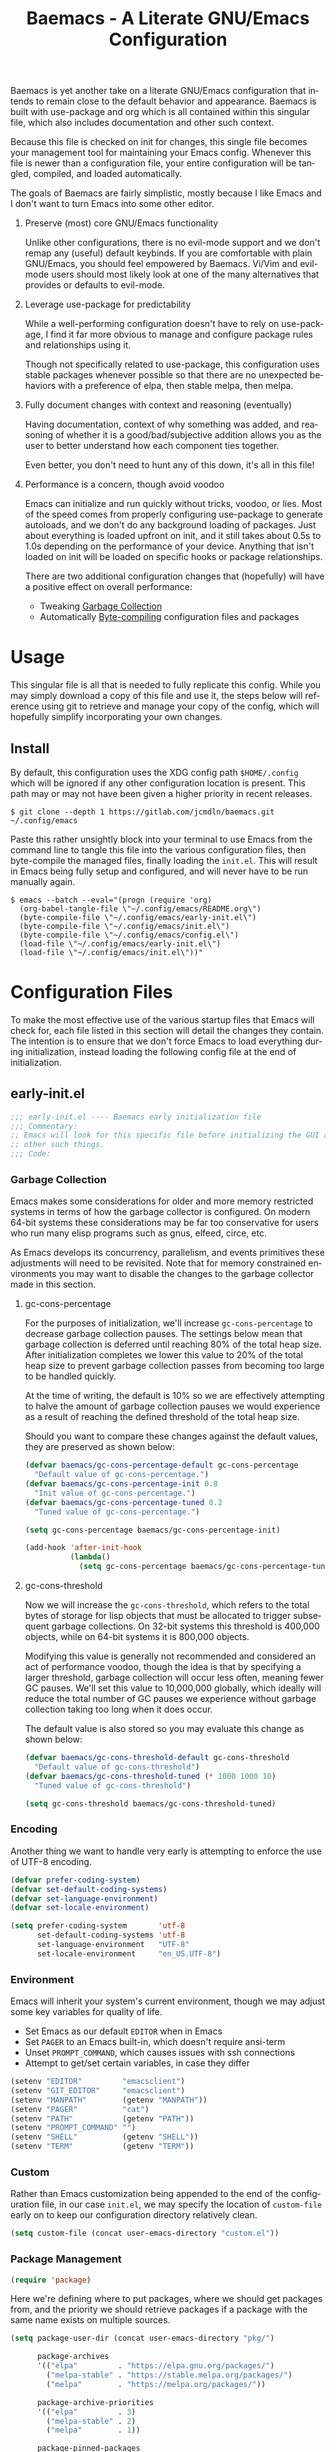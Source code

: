 # -*- mode : org -*-
#+TITLE: Baemacs - A Literate GNU/Emacs Configuration
#+STARTUP: indent
#+LANGUAGE: en

Baemacs is yet another take on a literate GNU/Emacs configuration that intends
to remain close to the default behavior and appearance.  Baemacs is built with
use-package and org which is all contained within this singular file, which also
includes documentation and other such context.

Because this file is checked on init for changes, this single file becomes your
management tool for maintaining your Emacs config.  Whenever this file is newer
than a configuration file, your entire configuration will be tangled, compiled,
and loaded automatically.

#+HTML: <p align="center"><img src="img/baemacs.png" /></p>

The goals of Baemacs are fairly simplistic, mostly because I like Emacs and I
don't want to turn Emacs into some other editor.

1. Preserve (most) core GNU/Emacs functionality

   Unlike other configurations, there is no evil-mode support and we don't remap
   any (useful) default keybinds.  If you are comfortable with plain GNU/Emacs,
   you should feel empowered by Baemacs.  Vi/Vim and evil-mode users should most
   likely look at one of the many alternatives that provides or defaults to
   evil-mode.

2. Leverage use-package for predictability

   While a well-performing configuration doesn't have to rely on use-package, I
   find it far more obvious to manage and configure package rules and
   relationships using it.

   Though not specifically related to use-package, this configuration uses
   stable packages whenever possible so that there are no unexpected behaviors
   with a preference of elpa, then stable melpa, then melpa.

3. Fully document changes with context and reasoning (eventually)

   Having documentation, context of why something was added, and reasoning of
   whether it is a good/bad/subjective addition allows you as the user to better
   understand how each component ties together.

   Even better, you don't need to hunt any of this down, it's all in this file!

4. Performance is a concern, though avoid voodoo

   Emacs can initialize and run quickly without tricks, voodoo, or lies.  Most
   of the speed comes from properly configuring use-package to generate
   autoloads, and we don't do any background loading of packages.  Just about
   everything is loaded upfront on init, and it still takes about 0.5s to 1.0s
   depending on the performance of your device.  Anything that isn't loaded on
   init will be loaded on specific hooks or package relationships.

   There are two additional configuration changes that (hopefully) will have a
   positive effect on overall performance:

   - Tweaking [[#garbage-collection][Garbage Collection]]
   - Automatically [[#Bootstrap][Byte-compiling]] configuration files and packages

* Table of Contents :TOC_4:noexport:
- [[#usage][Usage]]
  - [[#install][Install]]
- [[#configuration-files][Configuration Files]]
  - [[#early-initel][early-init.el]]
    - [[#garbage-collection][Garbage Collection]]
      - [[#gc-cons-percentage][gc-cons-percentage]]
      - [[#gc-cons-threshold][gc-cons-threshold]]
    - [[#encoding][Encoding]]
    - [[#environment][Environment]]
    - [[#custom][Custom]]
    - [[#package-management][Package Management]]
      - [[#use-package][use-package]]
      - [[#no-littering][no-littering]]
      - [[#package-utils][package-utils]]
    - [[#disable-toolbars][Disable toolbars]]
    - [[#disable-splash-screen][Disable splash screen]]
  - [[#initel][init.el]]
    - [[#appearance][Appearance]]
      - [[#re-use-frames-and-windows][Re-use Frames and Windows]]
      - [[#font][Font]]
      - [[#theme][Theme]]
    - [[#editing][Editing]]
      - [[#clipboard][Clipboard]]
      - [[#scrolling][Scrolling]]
      - [[#line-numbers][Line Numbers]]
      - [[#modeline][Modeline]]
      - [[#parenthesis-matching][Parenthesis Matching]]
      - [[#whitespace][Whitespace]]
      - [[#word-wrap][Word Wrap]]
    - [[#input][Input]]
      - [[#keyboard][Keyboard]]
      - [[#mouse][Mouse]]
    - [[#bootstrap][Bootstrap]]
  - [[#configel][config.el]]
    - [[#packages][Packages]]
      - [[#async][async]]
      - [[#auto-compile][auto-compile]]
      - [[#circe][circe]]
      - [[#company][company]]
      - [[#counsel][counsel]]
      - [[#diff-hl][diff-hl]]
      - [[#dimmer-disabled][dimmer (Disabled)]]
      - [[#eglot][eglot]]
      - [[#eldoc][eldoc]]
      - [[#elfeed][elfeed]]
      - [[#eshell][eshell]]
      - [[#eww][eww]]
      - [[#flycheck][flycheck]]
      - [[#flyspell][flyspell]]
      - [[#gnus][gnus]]
      - [[#helpful][helpful]]
      - [[#highlight-indent-guides][highlight-indent-guides]]
      - [[#ibuffer][ibuffer]]
      - [[#ivy][ivy]]
      - [[#magit][magit]]
      - [[#nov][nov]]
      - [[#rainbow-delimiters][rainbow-delimiters]]
      - [[#ranger][ranger]]
      - [[#scratch][scratch]]
      - [[#server][server]]
      - [[#smartparens][smartparens]]
      - [[#swiper][swiper]]
      - [[#undo-tree][undo-tree]]
      - [[#xclip][xclip]]
      - [[#yasnippet][yasnippet]]
    - [[#languages][Languages]]
      - [[#apache][Apache]]
      - [[#bpftrace][bpftrace]]
      - [[#c][C]]
      - [[#c-1][C++]]
      - [[#caddy-disabled][Caddy (Disabled)]]
      - [[#cmake][CMake]]
      - [[#csv][CSV]]
      - [[#docker][Docker]]
      - [[#dotenv][DotEnv]]
      - [[#gdscript-disabled][GDScript (Disabled)]]
      - [[#git][Git]]
      - [[#go][Go]]
      - [[#hcl][HCL]]
      - [[#jinja2][Jinja2]]
      - [[#json][JSON]]
      - [[#julia][Julia]]
      - [[#lisp][Lisp]]
      - [[#markdown][Markdown]]
      - [[#meson][Meson]]
      - [[#nginx][NGINX]]
      - [[#ninja][Ninja]]
      - [[#org][Org]]
      - [[#php][PHP]]
      - [[#protobuf][Protobuf]]
      - [[#python][Python]]
      - [[#rust][Rust]]
      - [[#shell][Shell]]
      - [[#sed][Sed]]
      - [[#verilog][Verilog]]
      - [[#yaml][YAML]]
      - [[#zig][Zig]]

* Usage

This singular file is all that is needed to fully replicate this config.  While
you may simply download a copy of this file and use it, the steps below will
reference using git to retrieve and manage your copy of the config, which will
hopefully simplify incorporating your own changes.

** Install

By default, this configuration uses the XDG config path ~$HOME/.config~ which
will be ignored if any other configuration location is present.  This path may
or may not have been given a higher priority in recent releases.

#+BEGIN_SRC shell :eval no :tangle no
  $ git clone --depth 1 https://gitlab.com/jcmdln/baemacs.git ~/.config/emacs
#+END_SRC

Paste this rather unsightly block into your terminal to use Emacs from the
command line to tangle this file into the various configuration files, then
byte-compile the managed files, finally loading the ~init.el~.  This will
result in Emacs being fully setup and configured, and will never have to be run
manually again.

#+BEGIN_SRC shell :eval no :tangle no
  $ emacs --batch --eval="(progn (require 'org)
    (org-babel-tangle-file \"~/.config/emacs/README.org\")
    (byte-compile-file \"~/.config/emacs/early-init.el\")
    (byte-compile-file \"~/.config/emacs/init.el\")
    (byte-compile-file \"~/.config/emacs/config.el\")
    (load-file \"~/.config/emacs/early-init.el\")
    (load-file \"~/.config/emacs/init.el\"))"
#+END_SRC

* Configuration Files

To make the most effective use of the various startup files that Emacs will
check for, each file listed in this section will detail the changes they
contain.  The intention is to ensure that we don't force Emacs to load
everything during initialization, instead loading the following config file at
the end of initialization.

** early-init.el

#+BEGIN_SRC emacs-lisp :tangle early-init.el
  ;;; early-init.el ---- Baemacs early initialization file
  ;;; Commentary:
  ;; Emacs will look for this specific file before initializing the GUI and
  ;; other such things.
  ;;; Code:
#+END_SRC

*** Garbage Collection

Emacs makes some considerations for older and more memory restricted systems in
terms of how the garbage collector is configured.  On modern 64-bit systems
these considerations may be far too conservative for users who run many elisp
programs such as gnus, elfeed, circe, etc.

As Emacs develops its concurrency, parallelism, and events primitives these
adjustments will need to be revisited.  Note that for memory constrained
environments you may want to disable the changes to the garbage collector made
in this section.

**** gc-cons-percentage

For the purposes of initialization, we'll increase ~gc-cons-percentage~ to
decrease garbage collection pauses.  The settings below mean that garbage
collection is deferred until reaching 80% of the total heap size.  After
initialization completes we lower this value to 20% of the total heap size to
prevent garbage collection passes from becoming too large to be handled
quickly.

At the time of writing, the default is 10% so we are effectively attempting to
halve the amount of garbage collection pauses we would experience as a result
of reaching the defined threshold of the total heap size.

Should you want to compare these changes against the default values, they are
preserved as shown below:

#+BEGIN_SRC emacs-lisp :tangle early-init.el
  (defvar baemacs/gc-cons-percentage-default gc-cons-percentage
    "Default value of gc-cons-percentage.")
  (defvar baemacs/gc-cons-percentage-init 0.8
    "Init value of gc-cons-percentage.")
  (defvar baemacs/gc-cons-percentage-tuned 0.2
    "Tuned value of gc-cons-percentage.")

  (setq gc-cons-percentage baemacs/gc-cons-percentage-init)

  (add-hook 'after-init-hook
            (lambda()
              (setq gc-cons-percentage baemacs/gc-cons-percentage-tuned)))
#+END_SRC

**** gc-cons-threshold

Now we will increase the ~gc-cons-threshold~, which refers to the total bytes
of storage for lisp objects that must be allocated to trigger subsequent
garbage collections.  On 32-bit systems this threshold is 400,000 objects,
while on 64-bit systems it is 800,000 objects.

Modifying this value is generally not recommended and considered an act of
performance voodoo, though the idea is that by specifying a larger threshold,
garbage collection will occur less often, meaning fewer GC pauses.  We'll set
this value to 10,000,000 globally, which ideally will reduce the total number
of GC pauses we experience without garbage collection taking too long when it
does occur.

The default value is also stored so you may evaluate this change as shown
below:

#+BEGIN_SRC emacs-lisp :tangle early-init.el
  (defvar baemacs/gc-cons-threshold-default gc-cons-threshold
    "Default value of gc-cons-threshold")
  (defvar baemacs/gc-cons-threshold-tuned (* 1000 1000 10)
    "Tuned value of gc-cons-threshold")

  (setq gc-cons-threshold baemacs/gc-cons-threshold-tuned)
#+END_SRC

*** Encoding

Another thing we want to handle very early is attempting to enforce the use of
UTF-8 encoding.

#+BEGIN_SRC emacs-lisp :tangle early-init.el
  (defvar prefer-coding-system)
  (defvar set-default-coding-systems)
  (defvar set-language-environment)
  (defvar set-locale-environment)

  (setq prefer-coding-system       'utf-8
        set-default-coding-systems 'utf-8
        set-language-environment   "UTF-8"
        set-locale-environment     "en_US.UTF-8")
#+END_SRC

*** Environment

Emacs will inherit your system's current environment, though we may adjust some
key variables for quality of life.

- Set Emacs as our default ~EDITOR~ when in Emacs
- Set ~PAGER~ to an Emacs built-in, which doesn't require ansi-term
- Unset ~PROMPT_COMMAND~, which causes issues with ssh connections
- Attempt to get/set certain variables, in case they differ

#+BEGIN_SRC emacs-lisp :tangle early-init.el
  (setenv "EDITOR"         "emacsclient")
  (setenv "GIT_EDITOR"     "emacsclient")
  (setenv "MANPATH"        (getenv "MANPATH"))
  (setenv "PAGER"          "cat")
  (setenv "PATH"           (getenv "PATH"))
  (setenv "PROMPT_COMMAND" "")
  (setenv "SHELL"          (getenv "SHELL"))
  (setenv "TERM"           (getenv "TERM"))
#+END_SRC

*** Custom

Rather than Emacs customization being appended to the end of the configuration
file, in our case ~init.el~, we may specify the location of ~custom-file~ early
on to keep our configuration directory relatively clean.

#+BEGIN_SRC emacs-lisp :tangle early-init.el
  (setq custom-file (concat user-emacs-directory "custom.el"))
#+END_SRC

*** Package Management

#+BEGIN_SRC emacs-lisp :tangle early-init.el
  (require 'package)
#+END_SRC

Here we're defining where to put packages, where we should get packages from,
and the priority we should retrieve packages if a package with the same name
exists on multiple sources.

#+BEGIN_SRC emacs-lisp :tangle early-init.el
  (setq package-user-dir (concat user-emacs-directory "pkg/")

        package-archives
        '(("elpa"         . "https://elpa.gnu.org/packages/")
          ("melpa-stable" . "https://stable.melpa.org/packages/")
          ("melpa"        . "https://melpa.org/packages/"))

        package-archive-priorities
        '(("elpa"         . 3)
          ("melpa-stable" . 2)
          ("melpa"        . 1))

        package-pinned-packages
        '((use-package . "melpa")
          (hcl-mode    . "melpa")))
#+END_SRC

With the above changes made, we may now initialize the package module:

#+BEGIN_SRC emacs-lisp :tangle early-init.el
  (package-initialize)
#+END_SRC

**** use-package

The first package we'll ensure exists is use-package, which the rest of this
file relies on for handling per-package configuration.  In newer versions of
Emacs use-package is now a built-in, but we should check to be nice to older
versions:

#+BEGIN_SRC emacs-lisp :tangle early-init.el
  (unless (package-installed-p 'use-package)
    (package-refresh-contents)
    (package-install 'use-package))

  (eval-when-compile
    (require 'use-package)
    (require 'bind-key))
#+END_SRC

Some decent use-package tweaks are to defer loading a package unless demanded,
ensure a package exists or can be retrieved before loading its configuration,
and check that use-package is installed and active before attempting to
initialize:

#+BEGIN_SRC emacs-lisp :tangle early-init.el
  (setq use-package-always-ensure     't
        use-package-check-before-init 't)
#+END_SRC

**** no-littering

The second package will keep our Emacs configuration directory nice and tidy by
adjusting the locations of configuration files.  It uses a unixy format, which
is a nice change.

#+BEGIN_SRC emacs-lisp :tangle early-init.el
  (use-package no-littering
    :commands (no-littering-expand-var-file-name)
    :init
    (setq auto-save-file-name-transforms
          `((".*" ,(no-littering-expand-var-file-name "auto-save/") 't))))
#+END_SRC

**** package-utils

#+BEGIN_SRC emacs-lisp :tangle config.el
  (use-package package-utils
    :commands (baemacs-update)
    :init
    (defun baemacs-update()
      "Refresh package contents, then update all packages."
      (interactive)
      (unless package-archive-contents
        (package-refresh-contents))
      (package-utils-upgrade-all)))
#+END_SRC

*** Disable toolbars

I don't find the toolbars to be useful comparatively to the amount of visual
space they consume.  The following will disable the various toolbars when their
functions are bound, which prevents them from ever being initialized:

#+BEGIN_SRC emacs-lisp :tangle early-init.el
  (when (fboundp 'menu-bar-mode)   (menu-bar-mode   -1))
  (when (fboundp 'scroll-bar-mode) (scroll-bar-mode -1))
  (when (fboundp 'tool-bar-mode)   (tool-bar-mode   -1))
#+END_SRC

*** Disable splash screen

After initialization completes, we'll end up with some clutter that is not very
helpful for long-time Emacs users.

- Remove the default scratch buffer message
- Disable the splash screen
- Disable the startup buffer menu

#+BEGIN_SRC emacs-lisp :tangle early-init.el
  (setq initial-scratch-message     ""
        inhibit-splash-screen       't
        inhibit-startup-buffer-menu 't)
#+END_SRC

#+BEGIN_SRC emacs-lisp :tangle early-init.el
  (provide 'early-init)
  ;;; early-init.el ends here
#+END_SRC

** init.el

Emacs will look for this specific file once it reaches the init phase.  Here we
will make modifications to things that ship with Emacs and should be changed as
early as possible.

#+BEGIN_SRC emacs-lisp :tangle init.el
  ;;; init.el ---- Baemacs initialization file
  ;;; Commentary:
  ;; Emacs will look for this specific file once it reaches the
  ;; initialization phase.  Here we will make modifications to things that
  ;; ship with Emacs and should be changed early.
  ;;; Code:
#+END_SRC

*** Appearance

In terms of appearance, I prefer to have as little wasted space and visual
clutter as possible.  I make no attempt to completely restyle Emacs, preferring
instead to make slight modifications.

**** Re-use Frames and Windows

One big annoyance is Emacs arbitrary splitting my window to show a newly
created buffer.  This is especially annoying when I run a command myself such
as ~M-x man~ which causes arbitrary splits.

Here we will enforce always re-using the currently selected frame when a new
buffer is opened or focused.  This works in most cases, though as shown below
certain things like 'man' will not respect our choices and require specific
adjustment.  Some things like 'gnus' should still make splits as they want, so
we won't look for every possible edge condition to normalize this behavior.

#+BEGIN_SRC emacs-lisp :tangle init.el
  (add-to-list 'display-buffer-alist '("*Help*" display-buffer-same-window))
  (add-to-list 'display-buffer-alist '("*Man*" display-buffer-same-window))
#+END_SRC

#+BEGIN_SRC emacs-lisp :tangle init.el
  (defvar pop-up-frames)
  (defvar pop-up-windows)
  (defvar reusable-frames)
  (defvar Man-notify-method)

  (setq pop-up-frames     nil
        pop-up-windows    nil
        reusable-frames   't
        Man-notify-method 'pushy)
#+END_SRC

**** Font

This probably isn't needed, but we'll set the default font to the monospace
font defined on the system.

#+BEGIN_SRC emacs-lisp :tangle init.el
  (set-face-attribute :family "Monospace")
#+END_SRC

**** Theme

Rather than include yet another theme, we’ll use the tango-dark theme.

#+BEGIN_SRC emacs-lisp :tangle init.el
  (load-theme 'tango-dark 't)
#+END_SRC

*** Editing

There are some general-purpose changes to make for editing files, which ideally
if I ever get around to incorporating ~site-start.el~ will allow loading a slim,
nimble instance of Emacs when needed.  For now I'll leave these changes here.

**** Clipboard

This part is a bit unorganized though reduces clutter by inhibiting buffers and
adjusting how the clipboard works in Emacs.

#+BEGIN_SRC emacs-lisp :tangle init.el
  (setq save-interprogram-paste-before-kill 't
        select-enable-primary               nil)
#+END_SRC

**** Scrolling

- Scroll line-by-line
- Preserve the cursor position when scrolling
- No scroll margins
- Don't scroll past the end of a buffer

#+BEGIN_SRC emacs-lisp :tangle init.el
  (setq auto-window-vscroll             nil
        scroll-conservatively           101
        scroll-margin                   0
        scroll-preserve-screen-position 1
        scroll-step                     1
        scroll-up-aggressively          0.0
        scroll-down-aggressively        0.0)
#+END_SRC

**** Line Numbers

Display line numbers in most types of modes where it makes sense.

#+BEGIN_SRC emacs-lisp :tangle init.el
  (add-hook 'conf-mode-hook 'display-line-numbers-mode)
  (add-hook 'lisp-mode-hook 'display-line-numbers-mode)
  (add-hook 'prog-mode-hook 'display-line-numbers-mode)
  (add-hook 'org-mode-hook  'display-line-numbers-mode)
  (add-hook 'text-mode-hook 'display-line-numbers-mode)
#+END_SRC

**** Modeline

- Show column numbers
- Ensure ~\n~ always precedes EOF
- When ~show-paren-mode~ is enabled, delay showing match for 330ms
- Disable the ~visual-bell~

#+BEGIN_SRC emacs-lisp :tangle init.el
  (defvar show-paren-delay)

  (setq column-number-mode    't
        require-final-newline 't
        show-paren-delay      0.33
        visible-bell          nil)
#+END_SRC

**** Parenthesis Matching

Highlight matching parenthesis, always.

#+BEGIN_SRC emacs-lisp :tangle init.el
  (add-hook 'after-init-hook (lambda() (show-paren-mode 't)))
#+END_SRC

**** Whitespace

Before saving, remove any trailing whitespace characters.

#+BEGIN_SRC emacs-lisp :tangle init.el
  (add-hook 'before-save-hook 'delete-trailing-whitespace)
#+END_SRC

**** Word Wrap

When Visual Line mode is enabled, ‘word-wrap’ is turned on in this buffer, and
simple editing commands are redefined to act on visual lines, not logical
lines.

#+BEGIN_SRC emacs-lisp :tangle init.el
  (add-hook 'after-init-hook (lambda() (global-visual-line-mode 't)))
#+END_SRC

*** Input

I do make some minor changes to input methods, though I intend to remain as
faithful to "the Emacs way" as I can.

**** Keyboard

In terms of keyboard input, I only make slight adjustments though their
usefulness is highly subjective.

****** Keybinds

From my time of using tmux + vim I had grown to prefer some custom keybinds I
made for handling splits or navigating through panes. Here I've attempted to
recreated the subjective ease of navigation I prefer:

#+BEGIN_SRC emacs-lisp :tangle init.el
  (global-set-key (kbd "M--")
                  (lambda()
                    (interactive)
                    (split-window-vertically)
                    (other-window 1 nil)
                    (switch-to-next-buffer)))

  (global-set-key (kbd "M-=")
                  (lambda()
                    (interactive)
                    (split-window-horizontally)
                    (other-window 1 nil)
                    (switch-to-next-buffer)))
#+END_SRC

#+BEGIN_SRC emacs-lisp :tangle init.el
  (global-set-key (kbd "C-c c")     'comment-or-uncomment-region)
  (global-set-key (kbd "<M-down>")  'windmove-down)
  (global-set-key (kbd "<M-left>")  'windmove-left)
  (global-set-key (kbd "<M-right>") 'windmove-right)
  (global-set-key (kbd "<M-up>")    'windmove-up)

  (defalias 'yes-or-no-p 'y-or-n-p)
#+END_SRC

**** Mouse

In terms of the mouse, I really only adjust scrolling behavior and add xterm
support:

#+BEGIN_SRC emacs-lisp :tangle init.el
  (defvar mouse-wheel-follow-mouse)
  (defvar mouse-wheel-progressive-speed)
  (defvar mouse-wheel-scroll-amount)

  (setq mouse-wheel-follow-mouse      't
        mouse-wheel-progressive-speed nil
        mouse-wheel-scroll-amount     '(1 ((shift) . 1))
        mouse-yank-at-point           't)
#+END_SRC

#+BEGIN_SRC emacs-lisp :tangle init.el
  (add-hook 'after-init-hook
            (lambda()
              (xterm-mouse-mode 1)))

  (global-set-key (kbd "<mouse-4>")
                  (lambda()
                    (interactive)
                    (scroll-down-line 3)))

  (global-set-key (kbd "<mouse-5>")
                  (lambda()
                    (interactive)
                    (scroll-up-line 3)))
#+END_SRC

*** Bootstrap

Something we can do to slightly improve the total duration needed for Emacs to
complete its initialization phase is byte-compile the configuration files we
create.  If performed conditionally, we only have to pay the cost of
byte-compiling when we make a change to this configuration file for the entire
configuration to be rebuilt.

At the end of initialization, ensure that ~README.org~ is not newer than
~config.el~, otherwise rebuild our configuration files and byte-compile them.

#+BEGIN_SRC emacs-lisp :tangle init.el
  (defun baemacs-reconfig()
    "Tangle, build, and load configuration."
    (interactive)
    (require 'org)
    (org-babel-tangle-file (concat user-emacs-directory "README.org"))

    (byte-compile-file (concat user-emacs-directory "early-init.el"))
    (byte-compile-file (concat user-emacs-directory "init.el"))
    (byte-compile-file (concat user-emacs-directory "config.el"))

    (load (concat user-emacs-directory "early-init.el"))
    (load (concat user-emacs-directory "init.el")))
#+END_SRC

#+BEGIN_SRC emacs-lisp :tangle init.el
  (if (file-newer-than-file-p (concat user-emacs-directory "README.org")
                              (concat user-emacs-directory "config.el"))
      (baemacs-reconfig)
    (load (concat user-emacs-directory "config.el")))
#+END_SRC

#+BEGIN_SRC emacs-lisp :tangle init.el
  (provide 'init)
  ;;; init.el ends here
#+END_SRC

** config.el

This is a non-standard file that is referenced at the end of ~init.el~ which
contains our extra package and language definitions. Before we add anything to
this file, first we'll add the file header:

#+BEGIN_SRC emacs-lisp :tangle config.el
  ;;; config.el ---- Baemacs configuration file
  ;;; Commentary:
  ;; This is a non-standard file that is referenced at the end of 'init.el'
  ;; which contains our extra package and language definitions.
  ;;; Code:
#+END_SRC

*** Packages

**** async

Simplify calling asynchronous functions and processes.  See the documentation
for ~async-start~ and ~async-start-process~ for more information.

#+BEGIN_SRC emacs-lisp :tangle config.el
  (use-package async
    :config
    (async-bytecomp-package-mode '(all)))
#+END_SRC

**** auto-compile

#+BEGIN_SRC emacs-lisp :tangle config.el
  (use-package auto-compile
    :commands (auto-compile-on-load-mode auto-compile-on-save-mode)
    :config
    (auto-compile-on-load-mode)
    (auto-compile-on-save-mode))
#+END_SRC

**** circe

This package adds _another_ IRC client, which is my preferred client even over
irssi, weechat, or other clients I've used in the past.

#+BEGIN_SRC emacs-lisp :tangle config.el
  (use-package circe
    :defer 't
    :commands (enable-lui-logging-globally lui-set-prompt)
    :config
    (defvar circe-default-part-message)
    (defvar circe-default-quit-message)
    (defvar circe-format-server-topic)
    (defvar circe-reduce-lurker-spam)
    (defvar circe-use-cycle-completion)
    (defvar lui-fill-type)
    (defvar lui-flyspell-alist)
    (defvar lui-flyspell-p)
    (defvar lui-time-stamp-format)
    (defvar lui-time-stamp-position)

    (setq circe-default-part-message ""
          circe-default-quit-message ""
          circe-format-server-topic  "*** Topic: {userhost}: {topic-diff}"
          circe-reduce-lurker-spam   't
          circe-use-cycle-completion 't

          lui-fill-type              nil
          lui-flyspell-alist         '((".*" "american"))
          lui-flyspell-p             't
          lui-time-stamp-format      "%H:%M:%S"
          lui-time-stamp-position    'left-margin)

    (add-hook 'circe-server-mode-hook (lambda() (require 'circe-chanop)))
    (add-hook 'circe-chat-mode-hook
              (lambda()
                (lui-set-prompt
                 (concat (propertize
                          (concat (buffer-name) ":")
                          'face 'circe-prompt-face)
                         " "))))

    (add-hook 'lui-mode-hook
              (lambda()
                (setq fringes-outside-margins 't
                      left-margin-width       9
                      word-wrap               't
                      wrap-prefix             "")))

    (enable-circe-color-nicks)

    (if (file-exists-p (concat user-emacs-directory "usr/circe.el"))
        (load-file     (concat user-emacs-directory "usr/circe.el"))))
#+END_SRC

**** company

#+BEGIN_SRC emacs-lisp :tangle config.el
  (use-package company
    :config
    (defvar company-begin-commands)
    (defvar company-echo-delay)
    (defvar company-idle-delay)
    (defvar company-tooltip-limit)

    (setq company-begin-commands '(self-insert-command)
          company-idle-delay     0.3
          company-echo-delay     0
          company-tooltip-limit  20)

    :hook ((lisp-mode prog-mode text-mode) . company-mode))
#+END_SRC

#+BEGIN_SRC emacs-lisp :tangle config.el
  (use-package company-c-headers
    :after (company)
    :config (add-to-list 'company-backends 'company-c-headers))
#+END_SRC

#+BEGIN_SRC emacs-lisp :tangle config.el
  (use-package company-emoji
    :if window-system
    :after (company))
#+END_SRC

**** counsel

#+BEGIN_SRC emacs-lisp :tangle config.el
  (use-package counsel
    :bind (("<f1> f"  . counsel-describe-function)
           ("<f1> l"  . counsel-find-library)
           ("<f1> v"  . counsel-describe-variable)
           ("<f2> i"  . counsel-info-lookup-symbol)
           ("<f2> u"  . counsel-unicode-char)
           ("C-s"     . counsel-grep-or-swiper)
           ("C-c g"   . counsel-git)
           ("C-c j"   . counsel-git-grep)
           ("C-c l"   . counsel-ag)
           ("C-r"     . counsel-minibuffer-history)
           ("C-x C-f" . counsel-find-file)
           ("C-x l"   . counsel-locate)
           ("M-x"     . counsel-M-x)))
#+END_SRC

**** diff-hl

#+BEGIN_SRC emacs-lisp :tangle config.el
  (use-package diff-hl
    :demand 't
    :commands (diff-hl-mode diff-hl-margin-mode)
    :hook ((conf-mode prog-mode text-mode) . diff-hl-mode)
    :config
    (when (eq window-system nil)
      (add-hook 'after-init-hook
                (lambda()
                  (add-hook 'conf-mode-hook 'diff-hl-margin-mode)
                  (add-hook 'org-mode-hook  'diff-hl-margin-mode)
                  (add-hook 'prog-mode-hook 'diff-hl-margin-mode)
                  (add-hook 'text-mode-hook 'diff-hl-margin-mode)))))
#+END_SRC

**** dimmer (Disabled)

This package provides a minor mode which dims inactive buffers, namely the
buffers the cursor is not currently active in. It can be helpful for those who
use many buffers.

#+BEGIN_SRC emacs-lisp :tangle config.el
  (use-package dimmer
    :disabled
    :commands (dimmer-mode)
    :hook (after-init . dimmer-mode))
#+END_SRC

**** eglot

#+BEGIN_SRC emacs-lisp :tangle config.el
  (use-package eglot
    :commands (eglot-ensure)
    :config
    (defvar eglot-auto-display-help-buffer)
    (defvar eglot-put-doc-in-help-buffer)

    (setq eglot-auto-display-help-buffer nil
          eglot-put-doc-in-help-buffer   nil)

    (add-to-list 'eglot-server-programs '(c-mode . ("clangd")))
    (add-to-list 'eglot-server-programs '(c++-mode . ("clangd")))

    :hook (((c-mode c++-mode go-mode python-mode rust-mode) . 'eglot-ensure)
           (eglot-managed-mode . (lambda()
                                   (add-hook 'before-save-hook
                                             'eglot-format-buffer
                                             nil 'local)))))
#+END_SRC

**** eldoc

#+BEGIN_SRC emacs-lisp :tangle config.el
  (use-package eldoc
    :commands (global-eldoc-mode)
    :config (setq eldoc-echo-area-use-multiline-p nil))
#+END_SRC

**** elfeed

This package provides an extensible web feed reader, supporting both RSS and
Atom.

#+BEGIN_SRC emacs-lisp :tangle config.el
  (use-package elfeed
    :bind ("C-x w" . elfeed)
    :config
    (defvar elfeed-search-filter)

    (setq elfeed-search-filter "@1-week-ago +unread "
          url-queue-timeout    10)

    (if (file-exists-p (concat user-emacs-directory "usr/elfeed.el"))
        (load-file     (concat user-emacs-directory "usr/elfeed.el"))))
#+END_SRC

**** eshell

The default configuration of eshell is... well, bad. The ordinary user who
opens it once and considers it to be a bad tool is missing out of the full
potential eshell provides. I've spent a _lot_ of time making eshell behave and
look like typical unix shells, so maybe try it for yourself.

#+BEGIN_SRC emacs-lisp :tangle config.el
  (use-package eshell
    :commands (baemacs/eshell/clear
               baemacs/eshell/prompt-function
               eshell
               eshell-new
               eshell-truncate-buffer
               eshell/basename
               eshell/pwd)

    :config
    (defun baemacs/eshell/clear()
      "Clear the current eshell buffer by truncating the contents."
      (interactive)
      (defvar eshell-buffer-maximum-lines)
      (setq-local eshell-buffer-maximum-lines 0)
      (eshell-truncate-buffer))

    (defun baemacs/eshell/prompt-function()
      "Custom eshell prompt."
      (interactive)
      (lambda ()
        (concat "[" (user-login-name) "@"
                (car (split-string (system-name) "\\.")) " "
                (if (string= (eshell/pwd) (getenv "HOME"))
                    "~" (eshell/basename (eshell/pwd))) "]"
                (if (= (user-uid) 0) "# " "$ "))))

    (defvar eshell-banner-message)
    (defvar eshell-cmpl-cycle-completions)
    (defvar eshell-error-if-no-glob)
    (defvar eshell-hist-ignoredups)
    (defvar eshell-history-size)
    (defvar eshell-prompt-function)
    (defvar eshell-prompt-regexp)
    (defvar eshell-save-history-on-exit)
    (defvar eshell-scroll-show-maximum-output)
    (defvar eshell-scroll-to-bottom-on-input)
    (defvar eshell-scroll-to-bottom-on-output)
    (defvar eshell-visual-commands)

    (setq eshell-banner-message             ""
          eshell-cmpl-cycle-completions     nil
          eshell-error-if-no-glob           't
          eshell-hist-ignoredups            't
          eshell-history-size               4096
          eshell-prefer-lisp-functions      't
          eshell-prompt-function            (baemacs/eshell/prompt-function)
          eshell-prompt-regexp              "^[^#$\n]*[#$] "
          eshell-save-history-on-exit       't
          eshell-scroll-to-bottom-on-input  nil
          eshell-scroll-to-bottom-on-output nil
          eshell-scroll-show-maximum-output nil)

    :hook (eshell-mode . (lambda()
                           (defalias 'eshell/clear 'baemacs/eshell/clear)))

    :init
    (defun eshell-new()
      "Open a new instance of eshell."
      (interactive)
      (eshell 'N)))
#+END_SRC

**** eww

I like eww, but it was missing a few things for me to use it as my primary
browser for non-interactive sites. Here we will ensure that eww is our primary
browser when visiting links, and that images are blocked by default. Should you
have multiple eww buffers open and want to toggle displaying images in a
specific buffer, you may now do so.

#+BEGIN_SRC emacs-lisp :tangle config.el
  (use-package eww
    :commands (eww eww-mode eww-reload eww-toggle-images eww-new)

    :config
    (when window-system
      (setq shr-blocked-images "")

      (defun eww-toggle-images()
        "Toggle blocking images in eww."
        (interactive)
        (if (bound-and-true-p shr-blocked-images)
            (setq-local shr-blocked-images nil)
          (setq-local shr-blocked-images ""))
        (eww-reload)))

    :init
    (setq browse-url-browser-function 'eww-browse-url)

    (defun eww-new()
      "Open a new instance of eww."
      (interactive)
      (let ((url (read-from-minibuffer "Enter URL or keywords: ")))
        (switch-to-buffer (generate-new-buffer "*eww*"))
        (eww-mode)
        (eww url))))
#+END_SRC

#+BEGIN_SRC emacs-lisp :tangle config.el
  (use-package eww-lnum
    :bind (:map eww-mode-map
                ("f" . eww-lnum-follow)
                ("F" . eww-lnum-universal))
    :commands (eww-lnum-follow eww-lnum-universal))
#+END_SRC

**** flycheck

#+BEGIN_SRC emacs-lisp :tangle config.el
  (use-package flycheck
    :hook (prog-mode . flycheck-mode))
#+END_SRC

#+BEGIN_SRC emacs-lisp :tangle config.el
  (use-package flycheck-inline
    :commands (turn-on-flycheck-inline)
    :hook (flycheck-mode . (lambda() (turn-on-flycheck-inline))))
#+END_SRC

**** flyspell

#+BEGIN_SRC emacs-lisp :tangle config.el
  (use-package flyspell
    :config
    (setq ispell-program-name (executable-find "hunspell")
          ispell-dictionary   "en_US")

    :hook (((conf-mode markdown-mode text-mode) . flyspell-mode)
           (prog-mode . flyspell-prog-mode)))
#+END_SRC

**** gnus

I've bounced between using "real" email clients and gnus quite a few times,
though here we will attempt to make gnus behave like other clients.

#+BEGIN_SRC emacs-lisp :tangle config.el
  (use-package gnus
    :bind (("<M-down>" . windmove-down)
           ("<M-up>"   . windmove-up))

    :config
    (defvar gnus-show-threads)
    (defvar gnus-sum-thread-tree-false-root)
    (defvar gnus-sum-thread-tree-indent)
    (defvar gnus-sum-thread-tree-leaf-with-other)
    (defvar gnus-sum-thread-tree-root)
    (defvar gnus-sum-thread-tree-single-leaf)
    (defvar gnus-sum-thread-tree-vertical)
    (defvar gnus-summary-thread-gathering-function)
    (defvar gnus-thread-hide-subtree)
    (defvar gnus-thread-sort-functions)

    (setq gnus-show-threads                      't
          gnus-sum-thread-tree-false-root        ""
          gnus-sum-thread-tree-indent            "  "
          gnus-sum-thread-tree-leaf-with-other   "├─> "
          gnus-sum-thread-tree-root              ""
          gnus-sum-thread-tree-single-leaf       "╰─> "
          gnus-sum-thread-tree-vertical          "│ "
          gnus-summary-line-format               "%U%R:%-15,15o  %-20,20A  %B%s\n"
          gnus-summary-thread-gathering-function 'gnus-gather-threads-by-subject
          gnus-thread-hide-subtree               't
          gnus-thread-sort-functions             '(gnus-thread-sort-by-date))

    (if (file-exists-p (concat user-emacs-directory "usr/gnus.el"))
        (load-file     (concat user-emacs-directory "usr/gnus.el")))

    :hook ((gnus-summary-prepared . gnus-summary-sort-by-most-recent-date)
           (gnus-group-mode       . gnus-group-sort-groups-by-alphabet)))
#+END_SRC

**** helpful

This package provides an alternative to the built-in Emacs help that provides
much more contextual information.

#+BEGIN_SRC emacs-lisp :tangle config.el
  (use-package helpful
    :bind (("C-h C" . #'helpful-command)
           ("C-h F" . #'helpful-function)
           ("C-h f" . #'helpful-callable)
           ("C-h k" . #'helpful-key)
           ("C-h v" . #'helpful-variable)))
#+END_SRC

**** highlight-indent-guides

#+BEGIN_SRC emacs-lisp :tangle config.el
  (use-package highlight-indent-guides
    :config (setq highlight-indent-guides-method 'character)
    :hook (prog-mode . highlight-indent-guides-mode))
#+END_SRC

**** ibuffer

I'm not a fan of the default ibuffer behavior, if the total size of this
section does not make that clear. Here we will sort buffers, show human
readable sizes, and define a ton of filter groups.

#+BEGIN_SRC emacs-lisp :tangle config.el
  (use-package ibuffer
    :bind (("C-x C-b"         . ibuffer)
           ("<C-tab>"         . next-buffer)
           ("<C-iso-lefttab>" . previous-buffer))

    :commands (ibuffer-switch-to-saved-filter-groups)

    :config
    (add-hook 'ibuffer-auto-mode-hook
              (lambda()
                (ibuffer-switch-to-saved-filter-groups "default")))

    (define-ibuffer-column size-h
      (:name "Size" :inline 't)
      (cond ((> (buffer-size) (* 1000 1000 1000))
             (format "%7.1fG" (/ (buffer-size) 1000000000.0)))
            ((> (buffer-size) (* 1000 1000))
             (format "%7.1fM" (/ (buffer-size) 1000000.0)))
            ((> (buffer-size) 1000)
             (format "%7.1fK" (/ (buffer-size) 1000.0)))
            ('t (format "%8d" (buffer-size)))))

    (defvar ibuffer-show-empty-filter-groups)
    (defvar ibuffer-saved-filter-groups)

    (setq ibuffer-show-empty-filter-groups nil
          ibuffer-saved-filter-groups
          (quote (("default"
                   ("emacs"
                    (or (name . "^\\*Completions\\*$")
                        (name . "^\\*Customize\\*")
                        (name . "^\\*Disabled\s.*\\*$")
                        (name . "^\\*Help\\*$")
                        (name . "^\\*Messages\\*$")
                        (name . "^\\*scratch\\*.*$")))

                   ("apps"
                    (or (mode . dired-mode)
                        (mode . eshell-mode)))

                   ("dev"
                    (or (name . "^\\*clang")
                        (name . "^\\*gcc")
                        (name . "^\\*RTags")
                        (name . "^\\*rdm\\*")
                        (name . "magit")
                        (name . "COMMIT_EDITMSG")
                        (name . "^\\*Flycheck")
                        (name . "^\\*Flyspell")))

                   ("docs"
                    (or (name . "^\\*Man\s.*\s.*\\*$")
                        (name . "^\\*WoMan\s.*\s.*\\*$")
                        (mode . pdf-view-mode)))

                   ("irc"
                    (or (mode . circe-mode)
                        (mode . circe-channel-mode)
                        (mode . circe-query-mode)
                        (mode . circe-server-mode)))

                   ("logs"
                    (or (name . "^\\*EGLOT.*")
                        (name . "^\\*eldoc\\*$")
                        (name . "-Log\\*$")
                        (name . "\slog\\*$")))

                   ("mail"
                    (or (mode . message-mode)
                        (mode . bbdb-mode)
                        (mode . mail-mode)
                        (mode . gnus-group-mode)
                        (mode . gnus-summary-mode)
                        (mode . gnus-article-mode)
                        (name . "^\\.bbdb$")
                        (name . "^\\.newsrc-dribble")))

                   ("web"
                    (or (mode . eww-mode)
                        (name . "^\\*elfeed")))
                   )))

          ibuffer-formats '((mark
                             modified read-only " "
                             (name 35 35 :left :nil) " "
                             (size-h 9 -1 :right) " "
                             (mode 16 16 :left :elide) " "
                             filename-and-process)))

    :hook ((ibuffer      . ibuffer-auto-mode)
           (ibuffer-mode . ibuffer-do-sort-by-alphabetic)))
#+END_SRC

**** ivy

#+BEGIN_SRC emacs-lisp :tangle config.el
  (use-package ivy
    :commands (ivy-mode)
    :hook (after-init . (lambda() (ivy-mode 1)))
    :bind (("C-c C-r" . ivy-resume)
           ("<f6>"    . ivy-resume))

    :config
    (setq ivy-use-virtual-buffers      't
          enable-recursive-minibuffers 't))
#+END_SRC

#+BEGIN_SRC emacs-lisp :tangle config.el
  (use-package ivy-rich
    :commands (ivy-rich-mode)
    :hook (ivy-mode . (lambda() (ivy-rich-mode 1))))
#+END_SRC

#+BEGIN_SRC emacs-lisp :tangle config.el
  (use-package flyspell-correct-ivy
    :after (flyspell ivy)
    :bind ("C-\\" . flyspell-correct-wrapper)
    :config (setq flyspell-correct-interface #'flyspell-correct-ivy))
#+END_SRC

**** magit

#+BEGIN_SRC emacs-lisp :tangle config.el
  (use-package magit
    :bind ("C-c C-c" . with-editor-finish)
    :demand 't)
#+END_SRC

**** nov

This package provides a major mode for reading EPUB documents.

#+BEGIN_SRC emacs-lisp :tangle config.el
  (use-package nov
    :mode ("\\.epub\\'" . nov-mode))
#+END_SRC

**** rainbow-delimiters

#+BEGIN_SRC emacs-lisp :tangle config.el
  (use-package rainbow-delimiters
    :hook ((conf-mode prog-mode text-mode) . rainbow-delimiters-mode))
#+END_SRC

**** ranger

This package adds a minor mode that runs within ~dired~ that emulates much of
the features provided by the ~ranger~ terminal file browser.  Hardcore ~dired~
users may want to disable this.

#+BEGIN_SRC emacs-lisp :tangle config.el
  (use-package ranger
    :commands (ranger-override-dired-mode)
    :init (ranger-override-dired-mode 't))
#+END_SRC

**** scratch

I like opening multiple scratch buffers, so I added a function to allow me to
make a new numbered scratch buffer.

#+BEGIN_SRC emacs-lisp :tangle config.el
  (use-package scratch
    :commands (scratch-new)
    :init
    (defun scratch-new()
      "Open a new scratch buffer."
      (interactive)
      (switch-to-buffer (generate-new-buffer "*scratch*"))
      (lisp-mode)))
#+END_SRC

**** server

I feel that Emacs is missing some extensions for server-based functions and
added a warning when attempting to close Emacs. Also, if you want to update
your packages or kill Emacs without saving in a quicker fashion you may
appreciate the additional functions.

#+BEGIN_SRC emacs-lisp :tangle config.el
  (use-package server
    :bind ("C-x C-c" . baemacs-server-stop)
    :commands (package-utils-upgrade-all server-start)
    :config
    (unless (and (fboundp 'server-running-p) (server-running-p)) (server-start))
    :demand 't
    :init
    (defun baemacs-server-kill()
      "Delete current Emacs server, then kill Emacs"
      (interactive)
      (if (y-or-n-p "Kill Emacs without saving? ")
          (kill-emacs)))

    (defun baemacs-server-stop()
      "Prompt to save buffers, then kill Emacs."
      (interactive)
      (if (y-or-n-p "Quit Emacs? ")
          (save-buffers-kill-emacs))))
#+END_SRC

**** smartparens

#+BEGIN_SRC emacs-lisp :tangle config.el
  (use-package smartparens
    :config
    (setq sp-highlight-pair-overlay     nil
          sp-highlight-wrap-overlay     nil
          sp-highlight-wrap-tag-overlay nil)

    :hook ((eshell-mode org-mode prog-mode text-mode)
           . turn-on-smartparens-mode))
#+END_SRC

**** swiper

#+BEGIN_SRC emacs-lisp :tangle config.el
  (use-package swiper
    :after (counsel ivy))
#+END_SRC

**** undo-tree

#+BEGIN_SRC emacs-lisp :tangle config.el
  (use-package undo-tree
    :commands (global-undo-tree-mode)
    :init (global-undo-tree-mode))
#+END_SRC

**** xclip

#+BEGIN_SRC emacs-lisp :tangle config.el
  (use-package xclip
    :commands (xclip-mode)
    :init
    (if (or (executable-find "xclip")
            (executable-find "xclipboard"))
        (xclip-mode 1)
      nil))
#+END_SRC

**** yasnippet

#+BEGIN_SRC emacs-lisp :tangle config.el
  (use-package yasnippet
    :after (eglot)
    :commands (yas-minor-mode)
    :hook (prog-mode . yas-minor-mode))
#+END_SRC

*** Languages

**** Apache

#+BEGIN_SRC emacs-lisp :tangle config.el
  (use-package apache-mode
    :disabled)
#+END_SRC

**** bpftrace

#+BEGIN_SRC emacs-lisp :tangle config.el
  (use-package bpftrace-mode
    :mode ("\\.bt\\'" . bpftrace-mode))
#+END_SRC

**** C

#+BEGIN_SRC emacs-lisp :tangle config.el
  (add-hook 'c-mode-hook
            (lambda()
              (defvar c-basic-offset)
              (setq-local c-basic-offset   8
                          c-default-style  "bsd"
                          indent-tabs-mode 't
                          tab-width        8)
              (add-to-list 'auto-mode-alist '("\\.h\\'" . c-mode)))
            nil 'local)
#+END_SRC

**** C++

#+BEGIN_SRC emacs-lisp :tangle config.el
  (add-hook 'c++-mode-hook
            (lambda()
              (defvar c-basic-offset)
              (setq-local c-basic-offset   4
                          c-default-style  "ellemtel"
                          indent-tabs-mode 't
                          tab-width        4)
              (add-to-list 'auto-mode-alist '("\\.h\\'" . c++-mode))
              (add-to-list 'auto-mode-alist '("\\.hpp\\'" . c++-mode)))
            nil 'local)
#+END_SRC

**** Caddy (Disabled)

#+BEGIN_SRC emacs-lisp :tangle config.el
  (use-package caddyfile-mode
    :disabled)
#+END_SRC

**** CMake

#+BEGIN_SRC emacs-lisp :tangle config.el
  (use-package cmake-mode
    :defer 't)
#+END_SRC

**** CSV

#+BEGIN_SRC emacs-lisp :tangle config.el
  (use-package csv-mode
    :mode ("\\.csv\\'" . csv-mode))
#+END_SRC

**** Docker

#+BEGIN_SRC emacs-lisp :tangle config.el
  (use-package docker-compose-mode
    :mode (("\\docker-compose.yml\\'" . docker-compose-mode)
           ("\\podman-compose.yml\\'" . docker-compose-mode)))
#+END_SRC

#+BEGIN_SRC emacs-lisp :tangle config.el
  (use-package dockerfile-mode
    :mode (("\\Containerfile\\'" . dockerfile-mode)
           ("\\Dockerfile\\'"    . dockerfile-mode)))
#+END_SRC

**** DotEnv

#+BEGIN_SRC emacs-lisp :tangle config.el
  (use-package dotenv-mode
    :defer 't)
#+END_SRC

**** GDScript (Disabled)

#+BEGIN_SRC emacs-lisp :tangle config.el
  (use-package gdscript-mode
    :disabled)
#+END_SRC

**** Git

#+BEGIN_SRC emacs-lisp :tangle config.el
  (use-package gitattributes-mode
    :mode ("\\.gitattributes\\'" . gitattributes-mode))
#+END_SRC

#+BEGIN_SRC emacs-lisp :tangle config.el
  (use-package gitconfig-mode
    :mode (("\\.gitconfig\\'"  . gitconfig-mode)
           ("\\.gitmodules\\'" . gitignore-mode)))
#+END_SRC

#+BEGIN_SRC emacs-lisp :tangle config.el
  (use-package gitignore-mode
    :mode (("\\.gitignore\\'"    . gitignore-mode)
           ("\\.dockerignore\\'" . gitignore-mode)))
#+END_SRC

**** Go

#+BEGIN_SRC emacs-lisp :tangle config.el
  (use-package go-mode
    :config
    (setq-local c-basic-offset   4
                indent-tabs-mode 't
                tab-width        4)

    :mode ("\\.go\\'" . go-mode))
#+END_SRC

**** HCL

#+BEGIN_SRC emacs-lisp :tangle config.el
  (use-package hcl-mode
    :config
    (setq hcl-indent-level 4)
    (setq-local c-basic-offset   4
                indent-tabs-mode nil
                tab-width        4)

    :hook (hcl-mode . (lambda()
                        (add-hook 'before-save-hook
                                  (lambda() (untabify (point-min) (point-max)))
                                  nil 'local)))

    :mode (("\\.hcl\\'" . hcl-mode)))
#+END_SRC

**** Jinja2

#+BEGIN_SRC emacs-lisp :tangle config.el
  (use-package jinja2-mode
    :mode ("\\.j2\\'" . jinja2-mode))
#+END_SRC

**** JSON

#+BEGIN_SRC emacs-lisp :tangle config.el
  (use-package json-mode
    :config
    (setq json-mode-indent-level 4)
    (setq-local c-basic-offset   4
                indent-tabs-mode nil
                tab-width        4)
    :mode ("\\.json\\'" . json-mode))
#+END_SRC

**** Julia

#+BEGIN_SRC emacs-lisp :tangle config.el
  (use-package flycheck-julia
    :after (flycheck julia-mode)
    :hook (julia-mode . (lambda() (flycheck-julia-setup))))
#+END_SRC

#+BEGIN_SRC emacs-lisp :tangle config.el
  (use-package julia-mode
    :mode ("\\.jl\\'" . julia-mode))
#+END_SRC

**** Lisp

#+BEGIN_SRC emacs-lisp :tangle config.el
  (add-hook 'lisp-mode-hook
            (lambda()
              (defvar c-basic-offset)
              (setq-local c-basic-offset   8
                          indent-tabs-mode nil
                          tab-width        8)))
#+END_SRC

**** Markdown

#+BEGIN_SRC emacs-lisp :tangle config.el
  (use-package markdown-mode
    :mode ("\\.md\\'" . markdown-mode))
#+END_SRC

**** Meson

#+BEGIN_SRC emacs-lisp :tangle config.el
  (use-package meson-mode
    :mode ("\\meson.build\\'" . meson-mode))
#+END_SRC

**** NGINX

#+BEGIN_SRC emacs-lisp :tangle config.el
  (use-package nginx-mode
    :defer 't)
#+END_SRC

**** Ninja

#+BEGIN_SRC emacs-lisp :tangle config.el
  (use-package ninja-mode
    :defer 't)
#+END_SRC

**** Org

#+BEGIN_SRC emacs-lisp :tangle config.el
  (use-package org
    :bind (:map org-mode-map
                ([remap backward-paragraph] . nil)
                ([remap forward-paragraph]  . nil)
                ("C-S-<down>" . nil)
                ("C-S-<up>"   . nil)
                ("M-<down>"   . nil)
                ("M-<up>"     . nil)
                ("S-<left>"   . nil)
                ("S-<right>"  . nil))

    :config
    (setq org-src-fontify-natively  't
          org-src-tab-acts-natively 't
          org-support-shift-select  'always)

    (setq-local indent-tabs-mode nil)

    (set-face-attribute 'org-block nil
                        :background "#111111" :extend 't)

    :hook ((org-metadown  . windmove-down)
           (org-metaleft  . windmove-left)
           (org-metaright . windmove-right)
           (org-metaup    . windmove-up))

    :mode ("\\.org\\'" . org-mode))
#+END_SRC

#+BEGIN_SRC emacs-lisp :tangle config.el
  (use-package org-bullets
    :commands (org-bullets-mode)
    :hook (org-mode . (lambda() (org-bullets-mode 1))))
#+END_SRC

#+BEGIN_SRC emacs-lisp :tangle config.el
  (use-package org-drill
    :commands (org-drill)
    :defer 't)
#+END_SRC

#+BEGIN_SRC emacs-lisp :tangle config.el
  (use-package toc-org
    :after (org)
    :commands (toc-org-enable)
    :hook (org-mode . toc-org-enable))
#+END_SRC

**** PHP

#+BEGIN_SRC emacs-lisp :tangle config.el
  (use-package company-php
    :after (company php-mode))
#+END_SRC

#+BEGIN_SRC emacs-lisp :tangle config.el
  (use-package php-mode
    :mode ("\\.php\\'" . php-mode))
#+END_SRC

**** Protobuf

#+BEGIN_SRC emacs-lisp :tangle config.el
  (use-package protobuf-mode
    :mode ("\\.proto\\'" . protobuf-mode))
#+END_SRC

**** Python

#+BEGIN_SRC emacs-lisp :tangle config.el
  (use-package python-mode
    :mode ("\\.py\\'" . python-mode))
#+END_SRC

**** Rust

#+BEGIN_SRC emacs-lisp :tangle config.el
  (use-package cargo
    :commands (cargo-minor-mode)
    :hook (rust-mode . cargo-minor-mode))
#+END_SRC

#+BEGIN_SRC emacs-lisp :tangle config.el
  (use-package flycheck-rust
    :commands (flycheck-rust-setup)
    :init
    (with-eval-after-load 'rust-mode
      (add-hook 'flycheck-mode-hook #'flycheck-rust-setup)))
#+END_SRC

#+BEGIN_SRC emacs-lisp :tangle config.el
  (use-package rust-mode
    :commands (rust-format-buffer rust-mode)
    :hook (rust-mode . (lambda()
                         (setq-local c-basic-offset   4
                                     indent-tabs-mode 't
                                     tab-width        4)))
    :mode ("\\.rs\\'" . rust-mode))
#+END_SRC

**** Shell

#+BEGIN_SRC emacs-lisp :tangle config.el
  (add-hook 'sh-mode-hook
            (lambda()
              (add-hook 'before-save-hook
                        (lambda() (untabify (point-min) (point-max)))
                        nil 'local))
            (setq-local indent-tabs-mode nil))
#+END_SRC

**** Sed

#+BEGIN_SRC emacs-lisp :tangle config.el
  (use-package sed-mode
    :mode ("\\.sed\\'" . sed-mode))
#+END_SRC

**** Verilog

#+BEGIN_SRC emacs-lisp :tangle config.el
  (use-package verilog-mode
    :mode ("\\.v\\'" . verilog-mode))
#+END_SRC

**** YAML

#+BEGIN_SRC emacs-lisp :tangle config.el
  (use-package yaml-mode
    :config (setq-local indent-tabs-mode nil)
    :mode (("\\.yaml\\'" . yaml-mode)
           ("\\.yml\\'"  . yaml-mode)))
#+END_SRC

**** Zig

#+BEGIN_SRC emacs-lisp :tangle config.el
  (use-package zig-mode
    :mode ("\\.zig\\'" . zig-mode))
#+END_SRC

#+BEGIN_SRC emacs-lisp :tangle config.el
  (provide 'config)
  ;;; config.el ends here
#+END_SRC
